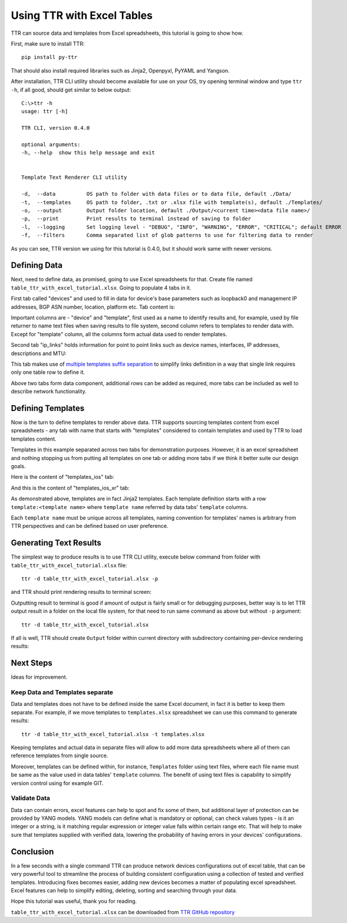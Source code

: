 Using TTR with Excel Tables
###########################

TTR can source data and templates from Excel spreadsheets, this tutorial is going to show how.

First, make sure to install TTR::

    pip install py-ttr

That should also install required libraries such as Jinja2, Openpyxl, PyYAML and Yangson.

After installation, TTR CLI utility should become available for use on your OS, try opening
terminal window and type ``ttr -h``, if all good, should get similar to below output::

    C:\>ttr -h
    usage: ttr [-h]

    TTR CLI, version 0.4.0

    optional arguments:
    -h, --help  show this help message and exit


    Template Text Renderer CLI utility

    -d,  --data          OS path to folder with data files or to data file, default ./Data/
    -t,  --templates     OS path to folder, .txt or .xlsx file with template(s), default ./Templates/
    -o,  --output        Output folder location, default ./Output/<current time><data file name>/
    -p,  --print         Print results to terminal instead of saving to folder
    -l,  --logging       Set logging level - "DEBUG", "INFO", "WARNING", "ERROR", "CRITICAL"; default ERROR
    -f,  --filters       Comma separated list of glob patterns to use for filtering data to render

As you can see, TTR version we using for this tutorial is 0.4.0, but it should work same with newer versions.

Defining Data
*************

Next, need to define data, as promised, going to use Excel spreadsheets for that. Create file named
``table_ttr_with_excel_tutorial.xlsx``. Going to populate 4 tabs in it.

First tab called "devices" and used to fill in data for device's base parameters such as loopback0 and management IP
addresses, BGP ASN number, location, platform etc. Tab content is:

.. image:: ./Using_TTR_with_Excel_tables_devices_tab.png

Important columns are - "device" and "template", first used as a name to identify results and, for example, used by
file returner to name text files when saving results to file system, second column refers to templates to render data
with. Except for "template" column, all the columns form actual data used to render templates.

Second tab "ip_links" holds information for point to point links such as device names, interfaces, IP addresses,
descriptions and MTU:

.. image:: ./Using_TTR_with_Excel_tables_ip_links_tab.png

This tab makes use of
`multiple templates suffix separation <https://template-text-renderer.readthedocs.io/en/latest/Data%20Loader%20Plugins.html#multiple-templates-suffix-separation>`_
to simplify links definition in a way that single link requires only one table row to define it.

Above two tabs form data component, additional rows can be added as required, more tabs can be included as well
to describe network functionality.

Defining Templates
******************

Now is the turn to define templates to render above data. TTR supports sourcing templates content
from excel spreadsheets - any tab with name that starts with "templates" considered to contain
templates and used by TTR to load templates content.

Templates in this example separated across two tabs for demonstration purposes. However, it is
an excel spreadsheet and nothing stopping us from putting all templates on one tab or adding more tabs
if we think it better suite our design goals.

Here is the content of "templates_ios" tab:

.. image:: ./Using_TTR_with_Excel_tables_templates_ios_tab.png

And this is the content of "templates_ios_xr" tab:

.. image:: ./Using_TTR_with_Excel_tables_templates_ios_xr_tab.png

As demonstrated above, templates are in fact Jinja2 templates. Each template definition starts with
a row ``template:<template name>`` where ``template name`` referred by data tabs' ``template`` columns.

Each ``template name`` must be unique across all templates, naming convention for templates' names is
arbitrary from TTR perspectives and can be defined based on user preference.

Generating Text Results
***********************

The simplest way to produce results is to use TTR CLI utility, execute below command from folder with
``table_ttr_with_excel_tutorial.xlsx`` file::

    ttr -d table_ttr_with_excel_tutorial.xlsx -p

and TTR should print rendering results to terminal screen:

.. image:: ./Using_TTR_with_Excel_emit_to_screen.png

Outputting result to terminal is good if amount of output is fairly small or for debugging purposes,
better way is to let TTR output result in a folder on the local file system, for that need to run same
command as above but without ``-p`` argument::

    ttr -d table_ttr_with_excel_tutorial.xlsx

If all is well, TTR should create ``Output`` folder within current directory with subdirectory containing
per-device rendering results:

.. image:: ./Using_TTR_with_Excel_emit_to_files.png

Next Steps
**********

Ideas for improvement.

Keep Data and Templates separate
--------------------------------

Data and templates does not have to be defined inside the same Excel document, in fact it is better
to keep them separate. For example, if we move templates to ``templates.xlsx`` spreadsheet we can use this
command to generate results::

    ttr -d table_ttr_with_excel_tutorial.xlsx -t templates.xlsx

Keeping templates and actual data in separate files will allow to add more data spreadsheets where all of
them can reference templates from single source.

Moreover, templates can be defined within, for instance, ``Templates`` folder using text files, where each
file name must be same as the value used in data tables' ``template`` columns. The benefit of using text files
is capability to simplify version control using for example GIT.

Validate Data
-------------

Data can contain errors, excel features can help to spot and fix some of them, but additional layer of protection
can be provided by YANG models. YANG models can define what is mandatory or optional, can check values types - is
it an integer or a string, is it matching regular expression or integer value falls within certain range etc. That
will help to make sure that templates supplied with verified data, lowering the probability of having errors in
your devices' configurations.

Conclusion
**********

In a few seconds with a single command TTR can produce network devices configurations out of excel table,
that can be very powerful tool to streamline the process of building consistent configuration using a collection
of tested and verified templates. Introducing fixes becomes easier, adding new devices becomes a matter of populating
excel spreadsheet. Excel features can help to simplify editing, deleting, sorting and searching through your data.

Hope this tutorial was useful, thank you for reading.

``table_ttr_with_excel_tutorial.xlsx`` can be downloaded from `TTR GitHub repository <https://github.com/dmulyalin/template-text-renderer/tree/master/tests/mock_data>`_
